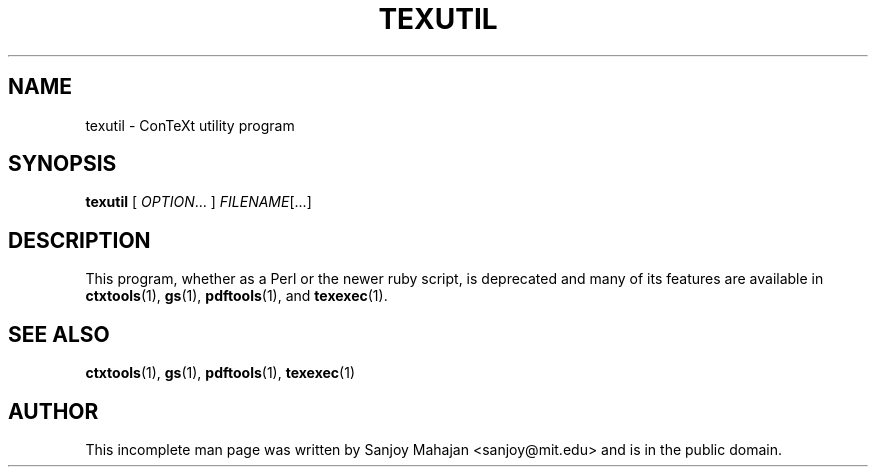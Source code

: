 .TH "TEXUTIL" "1" "December 2006" "texutil 9.1" "ConTeXt"

.SH "NAME" 
texutil \- ConTeXt utility program

.SH "SYNOPSIS" 
\fBtexutil\fP [ \fIOPTION\fP... ] \fIFILENAME\fP[...]

.SH "DESCRIPTION" 

This program, whether as a Perl or the newer ruby script, is
deprecated and many of its features are available in
\fBctxtools\fP(1), \fBgs\fP(1), \fBpdftools\fP(1), and
\fBtexexec\fP(1).

.SH SEE ALSO

\fBctxtools\fP(1), \fBgs\fP(1), \fBpdftools\fP(1), \fBtexexec\fP(1)

.SH "AUTHOR" 

This incomplete man page was written by Sanjoy Mahajan
<sanjoy@mit.edu> and is in the public domain.
